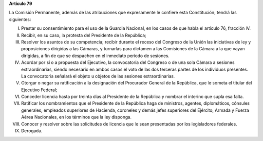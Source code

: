 **Artículo 79**

La Comisión Permanente, además de las atribuciones que expresamente le
confiere esta Constitución, tendrá las siguientes:

I. Prestar su consentimiento para el uso de la Guardia Nacional, en los
   casos de que habla el artículo 76, fracción IV.

II. Recibir, en su caso, la protesta del Presidente de la República;

III. Resolver los asuntos de su competencia; recibir durante el receso
     del Congreso de la Unión las iniciativas de ley y proposiciones
     dirigidas a las Cámaras, y turnarlas para dictamen a las Comisiones
     de la Cámara a la que vayan dirigidas, a fin de que se despachen en
     el inmediato período de sesiones.

IV. Acordar por sí o a propuesta del Ejecutivo, la convocatoria del
    Congreso o de una sola Cámara a sesiones extraordinarias, siendo
    necesario en ambos casos el voto de las dos terceras partes de los
    individuos presentes. La convocatoria señalará el objeto u objetos
    de las sesiones extraordinarias.

V. Otorgar o negar su ratificación a la designación del Procurador
   General de la República, que le someta el titular del Ejecutivo
   Federal;

VI. Conceder licencia hasta por treinta días al Presidente de la
    República y nombrar el interino que supla esa falta.

VII. Ratificar los nombramientos que el Presidente de la República haga
     de ministros, agentes, diplomáticos, cónsules generales, empleados
     superiores de Hacienda, coroneles y demás jefes superiores del
     Ejército, Armada y Fuerza Aérea Nacionales, en los términos que la
     ley disponga.

VIII. Conocer y resolver sobre las solicitudes de licencia que le sean
      presentadas por los legisladores federales.

IX. Derogada.
